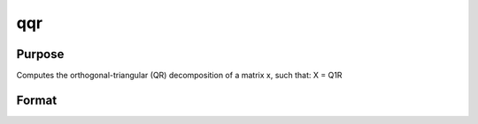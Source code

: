 
qqr
==============================================

Purpose
----------------
Computes the orthogonal-triangular (QR) decomposition of a matrix x, such that:
X = Q1R

Format
----------------
.. function:: qqr(x)

    :param x: NxP matrix.
    :type x: TODO

    :returns: q1 (*NxK unitary matrix*), K = min(N,P).

    :returns: r (*TODO*), KxP upper triangular matrix.

